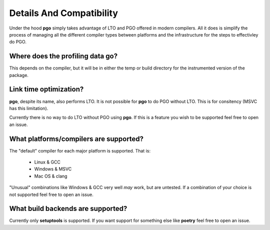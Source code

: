 
Details And Compatibility
=========================

Under the hood **pgo** simply takes advantage of LTO and PGO offered in modern
compilers. All it does is simplify the process of managing all the different
compiler types between platforms and the infrastructure for the steps to
effectivley do PGO.


Where does the profiling data go?
---------------------------------

This depends on the compiler, but it will be in either the temp or build
directory for the instrumented version of the package.


Link time optimization?
-----------------------

**pgo**, despite its name, also performs LTO. It is not possible for **pgo**
to do PGO without LTO. This is for consitency (MSVC has this limitation).

Currently there is no way to do LTO without PGO using **pgo**. If this is a
feature you wish to be supported feel free to open an issue.


What platforms/compilers are supported?
---------------------------------------

The "default" compiler for each major platform is supported. That is:

    * Linux & GCC
    * Windows & MSVC
    * Mac OS & clang
    
"Unusual" combinations like Windows & GCC very well *may* work, but are
untested. If a combination of your choice is not supported feel free to open
an issue.


What build backends are supported?
----------------------------------

Currently only **setuptools** is supported. If you want support for something
else like **poetry** feel free to open an issue.
